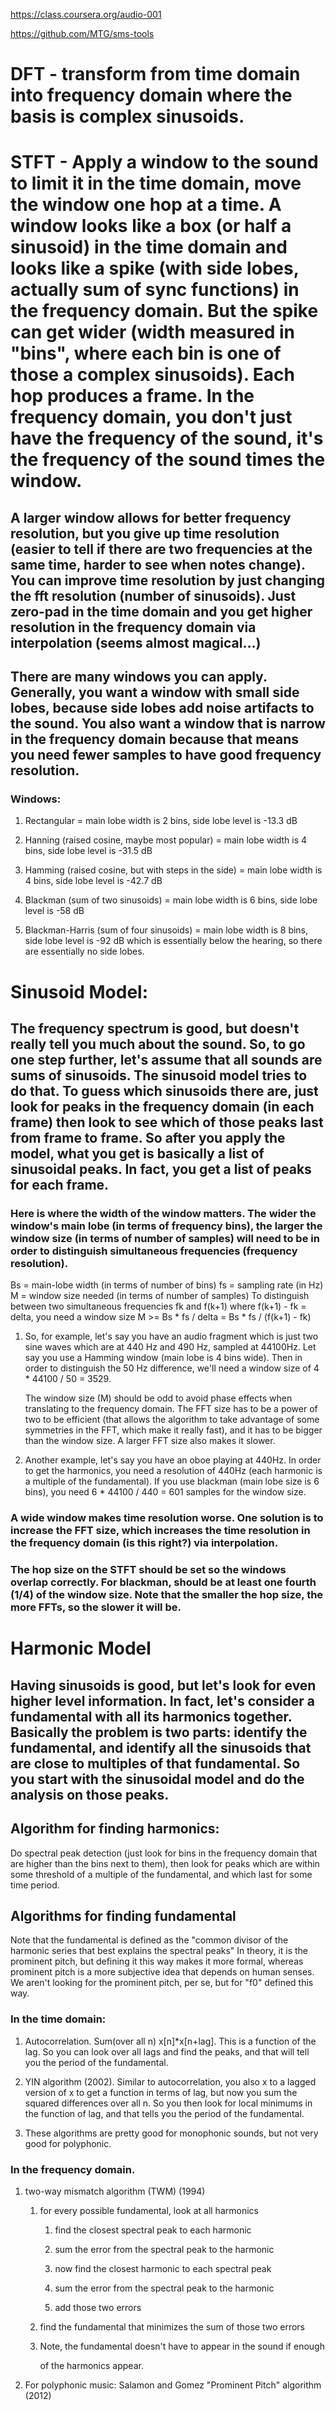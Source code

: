 https://class.coursera.org/audio-001

https://github.com/MTG/sms-tools

* DFT - transform from time domain into frequency domain where the basis is complex sinusoids.
* STFT - Apply a window to the sound to limit it in the time domain, move the window one hop at a time.  A window looks like a box (or half a sinusoid) in the time domain and looks like a spike (with side lobes, actually sum of sync functions) in the frequency domain.  But the spike can get wider (width measured in "bins", where each bin is one of those a complex sinusoids).  Each hop produces a frame.  In the frequency domain, you don't just have the frequency of the sound, it's the frequency of the sound times the window.  
** A larger window allows for better frequency resolution, but you give up time resolution (easier to tell if there are two frequencies at the same time, harder to see when notes change).  You can improve time resolution by just changing the fft resolution (number of sinusoids).  Just zero-pad in the time domain and you get higher resolution in the frequency domain via interpolation (seems almost magical...)
** There are many windows you can apply.  Generally, you want a window with small side lobes, because side lobes add noise artifacts to the sound.  You also want a window that is narrow in the frequency domain because that means you need fewer samples to have good frequency resolution.  
*** Windows:
**** Rectangular = main lobe width is 2 bins, side lobe level is -13.3 dB
**** Hanning (raised cosine, maybe most popular) = main lobe width is 4 bins, side lobe level is -31.5 dB
**** Hamming (raised cosine, but with steps in the side) = main lobe width is 4 bins, side lobe level is -42.7 dB
**** Blackman (sum of two sinusoids) = main lobe width is 6 bins, side lobe level is -58 dB 
**** Blackman-Harris (sum of four sinusoids) = main lobe width is 8 bins, side lobe level is -92 dB which is essentially below the hearing, so there are essentially no side lobes.  

* Sinusoid Model:
** The frequency spectrum is good, but doesn't really tell you much about the sound.  So, to go one step further, let's assume that all sounds are sums of sinusoids.  The sinusoid model tries to do that.  To guess which sinusoids there are, just look for peaks in the frequency domain (in each frame) then look to see which of those peaks last from frame to frame.  So after you apply the model, what you get is basically a list of sinusoidal peaks.  In fact, you get a list of peaks for each frame.  
*** Here is where the width of the window matters.  The wider the window's main lobe (in terms of frequency bins), the larger the window size (in terms of number of samples) will need to be in order to distinguish simultaneous frequencies (frequency resolution).  
    Bs = main-lobe width (in terms of number of bins)
    fs = sampling rate (in Hz)
    M = window size needed (in terms of number of samples)
    To distinguish between two simultaneous frequencies fk and f(k+1) where f(k+1) - fk = delta, you need a window size
    M >= Bs * fs / delta = Bs * fs / (f(k+1) - fk)

**** So, for example, let's say you have an audio fragment which is just two sine waves which are at 440 Hz and 490 Hz, sampled at 44100Hz.  Let say you use a Hamming window (main lobe is 4 bins wide).  Then in order to distinguish the 50 Hz difference, we'll need a window size of 4 * 44100 / 50 = 3529.  
     The window size (M) should be odd to avoid phase effects when translating to the frequency domain.  The FFT size has to be a power of two to be efficient (that allows the algorithm to take advantage of some symmetries in the FFT, which make it really fast), and it has to be bigger than the window size.  A larger FFT size also makes it slower.  

**** Another example, let's say you have an oboe playing at 440Hz.  In order to get the harmonics, you need a resolution of 440Hz (each harmonic is a multiple of the fundamental).  If you use blackman (main lobe size is 6 bins), you need 6 * 44100 / 440 = 601 samples for the window size.  

*** A wide window makes time resolution worse.  One solution is to increase the FFT size, which increases the time resolution in the frequency domain (is this right?) via interpolation.  

*** The hop size on the STFT should be set so the windows overlap correctly.  For blackman, should be at least one fourth (1/4) of the window size.  Note that the smaller the hop size, the more FFTs, so the slower it will be.  

* Harmonic Model

** Having sinusoids is good, but let's look for even higher level information.  In fact, let's consider a fundamental with all its harmonics together.  Basically the problem is two parts: identify the fundamental, and identify all the sinusoids that are close to multiples of that fundamental.  So you start with the sinusoidal model and do the analysis on those peaks.  

** Algorithm for finding harmonics:
   Do spectral peak detection (just look for bins in the frequency domain that are higher than the bins next to them), then look for peaks which are within some threshold of a multiple of the fundamental, and which last for some time period.

** Algorithms for finding fundamental
   Note that the fundamental is defined as the
   "common divisor of the harmonic series that best explains
    the spectral peaks"
   In theory, it is the prominent pitch, but defining it this
   way makes it more formal, whereas prominent pitch is a more
   subjective idea that depends on human senses.
   We aren't looking for the prominent pitch, per se, but for "f0"
   defined this way.
*** In the time domain:
**** Autocorrelation.  Sum(over all n) x[n]*x[n+lag].  This is a function of the lag.  So you can look over all lags and find the peaks, and that will tell you the period of the fundamental.  
**** YIN algorithm (2002).  Similar to autocorrelation, you also x to a lagged version of x to get a function in terms of lag, but now you sum the squared differences over all n.  So you then look for local minimums in the function of lag, and that tells you the period of the fundamental.
**** These algorithms are pretty good for monophonic sounds, but not very good for polyphonic.
*** In the frequency domain.  
**** two-way mismatch algorithm (TWM) (1994)
***** for every possible fundamental, look at all harmonics
****** find the closest spectral peak to each harmonic
****** sum the error from the spectral peak to the harmonic
****** now find the closest harmonic to each spectral peak
****** sum the error from the spectral peak to the harmonic
****** add those two errors
***** find the fundamental that minimizes the sum of those two errors
***** Note, the fundamental doesn't have to appear in the sound if enough
      of the harmonics appear.
**** For polyphonic music: Salamon and Gomez "Prominent Pitch" algorithm (2012)


